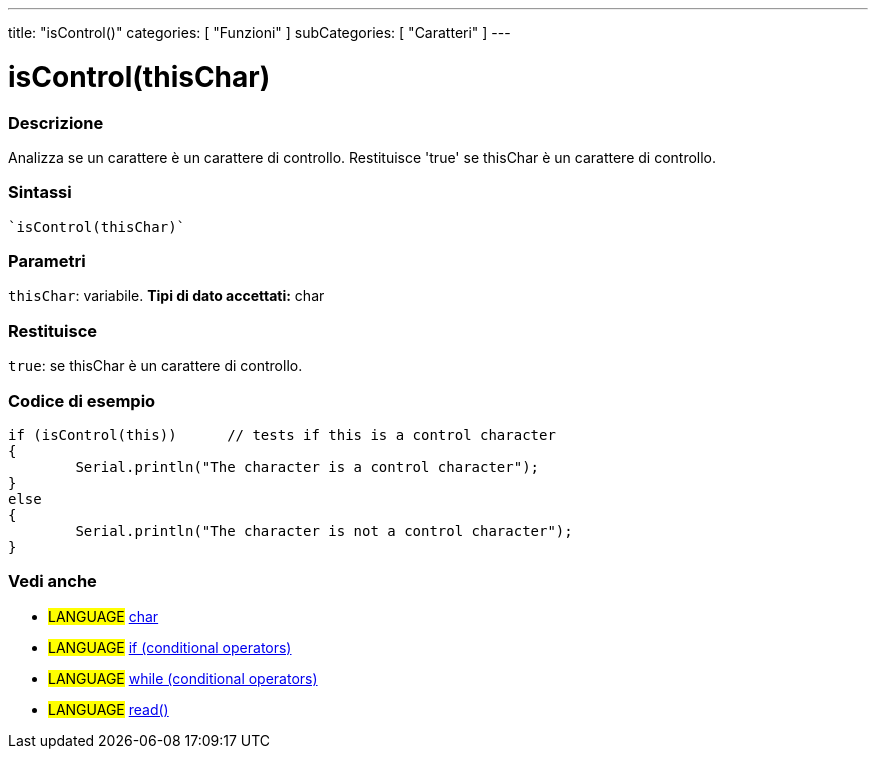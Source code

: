 ﻿---
title: "isControl()"
categories: [ "Funzioni" ]
subCategories: [ "Caratteri" ]
---





= isControl(thisChar)


// OVERVIEW SECTION STARTS
[#overview]
--

[float]
=== Descrizione
Analizza se un carattere è un carattere di controllo. Restituisce 'true' se thisChar è un carattere di controllo.
[%hardbreaks]


[float]
=== Sintassi
[source,arduino]
----
`isControl(thisChar)`
----

[float]
=== Parametri
`thisChar`: variabile. *Tipi di dato accettati:* char

[float]
=== Restituisce
`true`: se thisChar è un carattere di controllo.

--
// OVERVIEW SECTION ENDS



// HOW TO USE SECTION STARTS
[#howtouse]
--

[float]
=== Codice di esempio

[source,arduino]
----
if (isControl(this))      // tests if this is a control character
{
	Serial.println("The character is a control character");
}
else
{
	Serial.println("The character is not a control character");
}

----

--
// HOW TO USE SECTION ENDS


// SEE ALSO SECTION
[#see_also]
--

[float]
=== Vedi anche

[role="language"]
* #LANGUAGE#  link:../../../variables/data-types/char[char]
* #LANGUAGE#  link:../../../structure/control-structure/if[if (conditional operators)]
* #LANGUAGE#  link:../../../structure/control-structure/while[while (conditional operators)]
* #LANGUAGE# link:../../communication/serial/read[read()]

--
// SEE ALSO SECTION ENDS